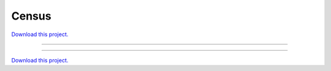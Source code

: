 .. _gallery_census:

Census
______

`Download this project. </assets/census.zip>`_

-------

.. notebook:: None ../../census/census.ipynb

-------

`Download this project. </assets/census.zip>`_